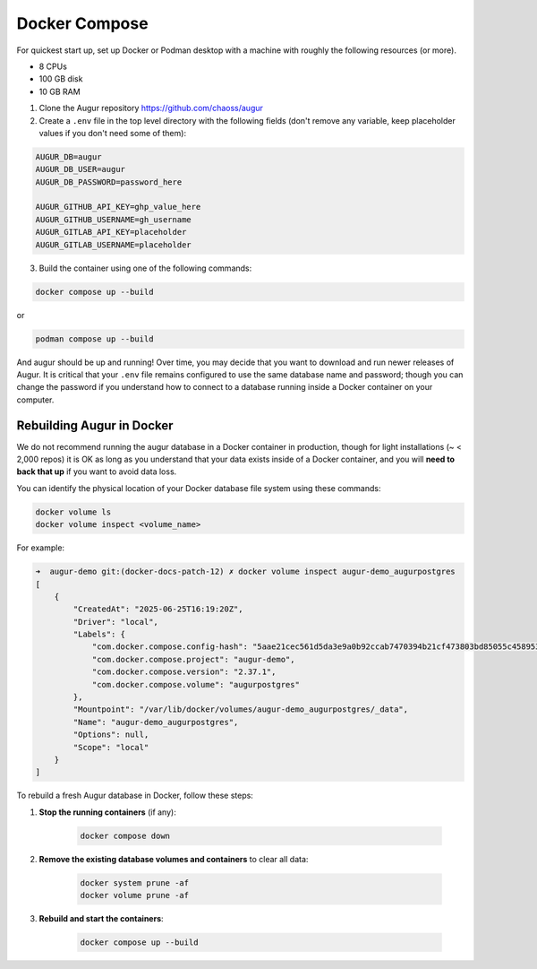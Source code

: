 Docker Compose
==============
For quickest start up, set up Docker or Podman desktop with a machine with roughly
the following resources (or more).

- 8 CPUs
- 100 GB disk
- 10 GB RAM

1. Clone the Augur repository https://github.com/chaoss/augur


2. Create a ``.env`` file in the top level directory with the following fields (don't remove any variable, keep placeholder values if you don't need some of them):

.. code:: python

    AUGUR_DB=augur
    AUGUR_DB_USER=augur
    AUGUR_DB_PASSWORD=password_here

    AUGUR_GITHUB_API_KEY=ghp_value_here
    AUGUR_GITHUB_USERNAME=gh_username
    AUGUR_GITLAB_API_KEY=placeholder
    AUGUR_GITLAB_USERNAME=placeholder

3. Build the container using one of the following commands:

.. code:: shell

    docker compose up --build

or

.. code:: shell

    podman compose up --build

And augur should be up and running! Over time, you may decide that you want to download and run newer releases of Augur. It is critical that your ``.env`` file remains configured to use the same database name and password; though you can change the password if you understand how to connect to a database running inside a Docker container on your computer.

Rebuilding Augur in Docker
----------------------------
We do not recommend running the augur database in a Docker container in production, though for light installations (~ < 2,000 repos) it is OK as long as you understand that your data exists inside of a Docker container, and you will **need to back that up** if you want to avoid data loss.

You can identify the physical location of your Docker database file system using these commands:

.. code:: shell

    docker volume ls
    docker volume inspect <volume_name>

For example:

.. code:: shell

    ➜  augur-demo git:(docker-docs-patch-12) ✗ docker volume inspect augur-demo_augurpostgres
    [
        {
            "CreatedAt": "2025-06-25T16:19:20Z",
            "Driver": "local",
            "Labels": {
                "com.docker.compose.config-hash": "5aae21cec561d5da3e9a0b92ccab7470394b21cf473803bd85055c4589535355",
                "com.docker.compose.project": "augur-demo",
                "com.docker.compose.version": "2.37.1",
                "com.docker.compose.volume": "augurpostgres"
            },
            "Mountpoint": "/var/lib/docker/volumes/augur-demo_augurpostgres/_data",
            "Name": "augur-demo_augurpostgres",
            "Options": null,
            "Scope": "local"
        }
    ]

To rebuild a fresh Augur database in Docker, follow these steps:

1. **Stop the running containers** (if any):

    .. code:: shell

        docker compose down

2. **Remove the existing database volumes and containers** to clear all data:

    .. code:: shell

        docker system prune -af
        docker volume prune -af

3. **Rebuild and start the containers**:

    .. code:: shell

        docker compose up --build
